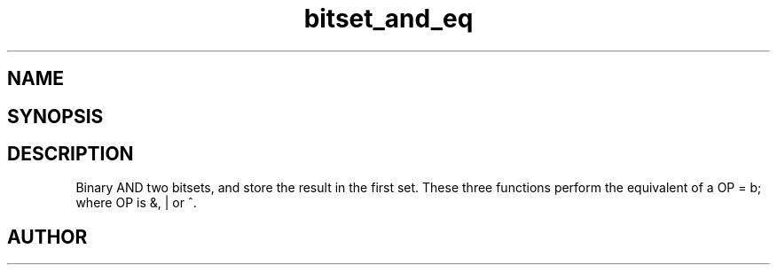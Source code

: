 .TH bitset_and_eq 3
.SH NAME
.Nm bitset_and_eq
.Nm bitset_or_eq
.Nm bitset_xor_eq
.Nd Binary AND/OR/XOR two bitsets.
.SH SYNOPSIS
.Fd #include <meta_bitset.h>
.Fo "void bitset_and_eq"
.Fa "bitset a"
.Fa "bitset b"
.Fc
.Fo "void bitset_or_eq"
.Fa "bitset a"
.Fa "bitset b"
.Fc
.Fo "void bitset_xor_eq"
.Fa "bitset a"
.Fa "bitset b"
.Fc
.SH DESCRIPTION
Binary AND two bitsets, and store the result in the first set.
These three functions perform the equivalent of a OP = b;
where OP is &, | or ^.
.SH AUTHOR
.An B. Augestad, bjorn.augestad@gmail.com
